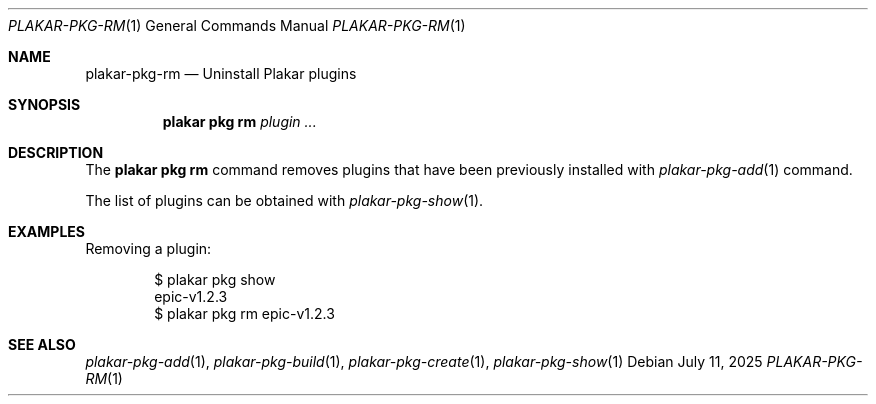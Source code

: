 .Dd July 11, 2025
.Dt PLAKAR-PKG-RM 1
.Os
.Sh NAME
.Nm plakar-pkg-rm
.Nd Uninstall Plakar plugins
.Sh SYNOPSIS
.Nm plakar pkg rm Ar plugin ...
.Sh DESCRIPTION
The
.Nm plakar pkg rm
command removes plugins that have been previously installed with
.Xr plakar-pkg-add 1
command.
.Pp
The list of plugins can be obtained with
.Xr plakar-pkg-show 1 .
.Sh EXAMPLES
Removing a plugin:
.Bd -literal -offset indent
$ plakar pkg show
epic-v1.2.3
$ plakar pkg rm epic-v1.2.3
.Ed
.Sh SEE ALSO
.Xr plakar-pkg-add 1 ,
.Xr plakar-pkg-build 1 ,
.Xr plakar-pkg-create 1 ,
.Xr plakar-pkg-show 1

